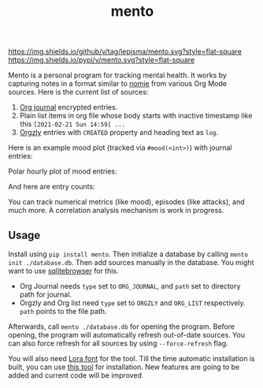 #+TITLE: mento

[[https://img.shields.io/github/v/tag/lepisma/mento.svg?style=flat-square]] [[https://img.shields.io/pypi/v/mento.svg?style=flat-square]]

Mento is a personal program for tracking mental health. It works by capturing
notes in a format similar to [[https://github.com/open-nomie/nomie][nomie]] from various Org Mode sources. Here is the
current list of sources:

1. [[https://github.com/bastibe/org-journal][Org journal]] encrypted entries.
2. Plain list items in org file whose body starts with inactive timestamp like
   this =[2021-02-21 Sun 14:59] ...=
3. [[http://www.orgzly.com/][Orgzly]] entries with =CREATED= property and heading text as =log=.

Here is an example mood plot (tracked via ~#mood(<int>)~) with journal entries:

[[file:./screens/mood-plot.png]]

Polar hourly plot of mood entries:

[[file:./screens/mood-plot-polar.png]]

And here are entry counts:

[[file:./screens/counts.png]]

You can track numerical metrics (like mood), episodes (like attacks), and much
more. A correlation analysis mechanism is work in progress.

** Usage
Install using ~pip install mento~. Then initialize a database by calling ~mento
init ./database.db~. Then add sources manually in the database. You might want to
use [[https://sqlitebrowser.org/][sqlitebrowser]] for this.

+ Org Journal needs ~type~ set to ~ORG_JOURNAL~, and ~path~ set to directory path for
  journal.
+ Orgzly and Org list need ~type~ set to ~ORGZLY~ and ~ORG_LIST~ respectively. ~path~
  points to the file path.

Afterwards, call ~mento ./database.db~ for opening the program. Before opening, the
program will automatically refresh out-of-date sources. You can also force
refresh for all sources by using ~--force-refresh~ flag.

You will also need [[https://fonts.google.com/specimen/Lora][Lora font]] for the tool. Till the time automatic installation
is built, you can use [[https://github.com/lordgiotto/google-font-installer][this tool]] for installation.
New features are going to be added and current code will be improved
